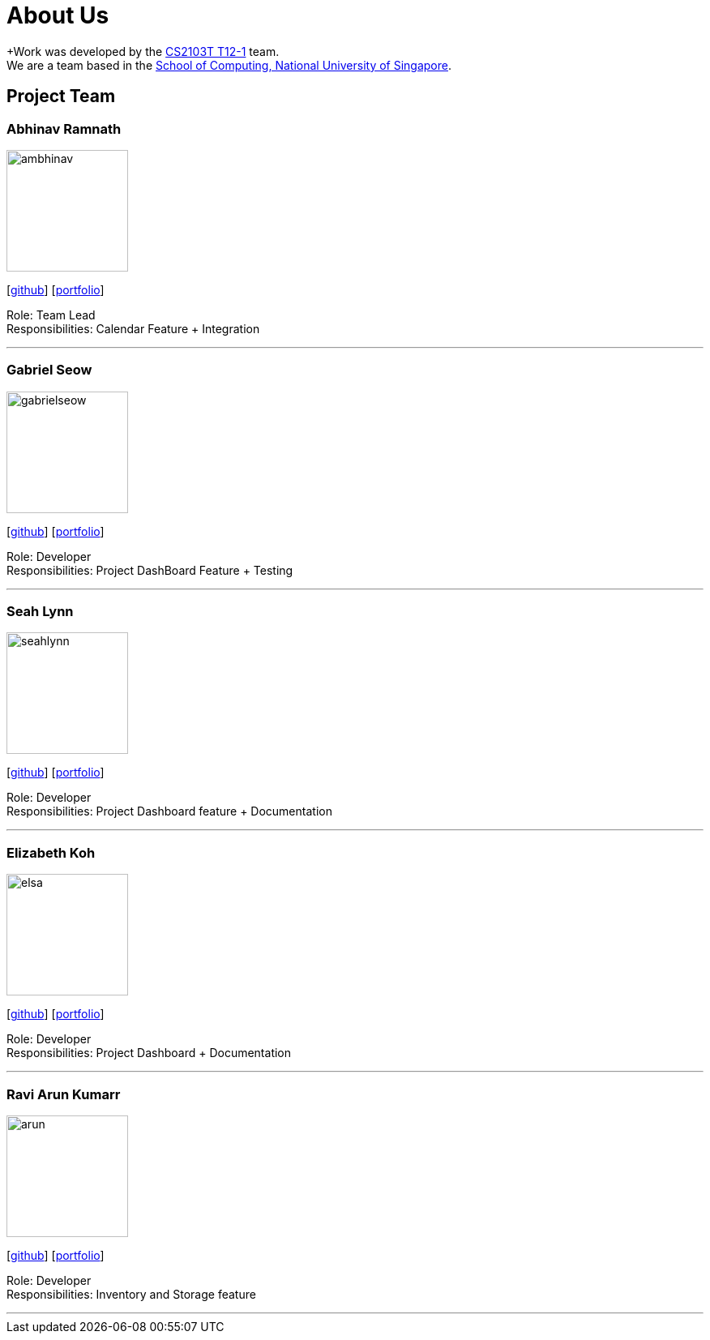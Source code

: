 = About Us
:site-section: AboutUs
:relfileprefix: team/
:imagesDir: images
:stylesDir: stylesheets

+Work was developed by the https://github.com/AY1920S1-CS2103T-T12-1/main[CS2103T T12-1] team. +
We are a team based in the http://www.comp.nus.edu.sg[School of Computing, National University of Singapore].

== Project Team

=== Abhinav Ramnath
image::ambhinav.png[width="150", align="left"]
{empty}[https://github.com/ambhinav[github]] [<<johndoe#, portfolio>>]

Role: Team Lead +
Responsibilities: Calendar Feature + Integration

'''

=== Gabriel Seow
image::gabrielseow.png[width="150", align="left"]
{empty}[http://github.com/gabrielseow[github]] [<<johndoe#, portfolio>>]

Role: Developer +
Responsibilities: Project DashBoard Feature + Testing

'''

=== Seah Lynn
image::seahlynn.png[width="150", align="left"]
{empty}[http://github.com/seahlynn[github]] [<<johndoe#, portfolio>>]

Role: Developer +
Responsibilities: Project Dashboard feature + Documentation

'''

=== Elizabeth Koh
image::elsa.png[width="150", align="left"]
{empty}[http://github.com/elsakoh[github]] [<<johndoe#, portfolio>>]

Role: Developer +
Responsibilities: Project Dashboard + Documentation

'''

=== Ravi Arun Kumarr
image::arun.PNG[width="150", align="left"]
{empty}[http://github.com/ArunBeCoding[github]] [<<johndoe#, portfolio>>]

Role: Developer +
Responsibilities: Inventory and Storage feature

'''
